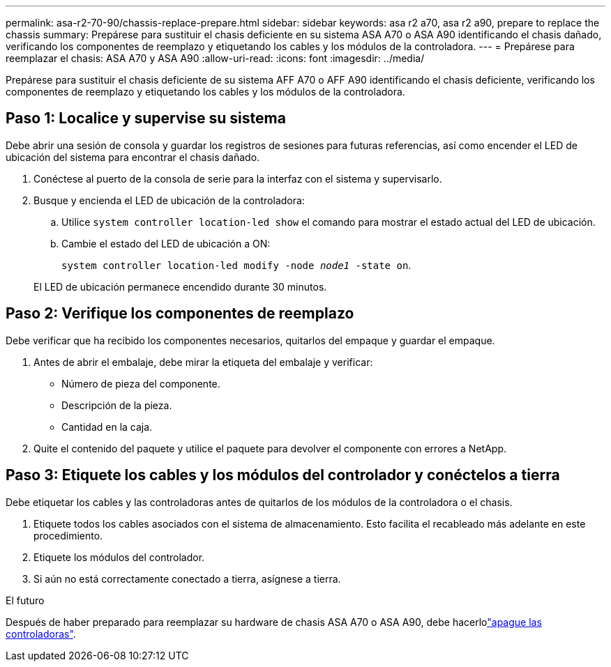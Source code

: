 ---
permalink: asa-r2-70-90/chassis-replace-prepare.html 
sidebar: sidebar 
keywords: asa r2 a70, asa r2 a90, prepare to replace the chassis 
summary: Prepárese para sustituir el chasis deficiente en su sistema ASA A70 o ASA A90 identificando el chasis dañado, verificando los componentes de reemplazo y etiquetando los cables y los módulos de la controladora. 
---
= Prepárese para reemplazar el chasis: ASA A70 y ASA A90
:allow-uri-read: 
:icons: font
:imagesdir: ../media/


[role="lead"]
Prepárese para sustituir el chasis deficiente de su sistema AFF A70 o AFF A90 identificando el chasis deficiente, verificando los componentes de reemplazo y etiquetando los cables y los módulos de la controladora.



== Paso 1: Localice y supervise su sistema

Debe abrir una sesión de consola y guardar los registros de sesiones para futuras referencias, así como encender el LED de ubicación del sistema para encontrar el chasis dañado.

. Conéctese al puerto de la consola de serie para la interfaz con el sistema y supervisarlo.
. Busque y encienda el LED de ubicación de la controladora:
+
.. Utilice `system controller location-led show` el comando para mostrar el estado actual del LED de ubicación.
.. Cambie el estado del LED de ubicación a ON:
+
`system controller location-led modify -node _node1_ -state on`.

+
El LED de ubicación permanece encendido durante 30 minutos.







== Paso 2: Verifique los componentes de reemplazo

Debe verificar que ha recibido los componentes necesarios, quitarlos del empaque y guardar el empaque.

. Antes de abrir el embalaje, debe mirar la etiqueta del embalaje y verificar:
+
** Número de pieza del componente.
** Descripción de la pieza.
** Cantidad en la caja.


. Quite el contenido del paquete y utilice el paquete para devolver el componente con errores a NetApp.




== Paso 3: Etiquete los cables y los módulos del controlador y conéctelos a tierra

Debe etiquetar los cables y las controladoras antes de quitarlos de los módulos de la controladora o el chasis.

. Etiquete todos los cables asociados con el sistema de almacenamiento. Esto facilita el recableado más adelante en este procedimiento.
. Etiquete los módulos del controlador.
. Si aún no está correctamente conectado a tierra, asígnese a tierra.


.El futuro
Después de haber preparado para reemplazar su hardware de chasis ASA A70 o ASA A90, debe hacerlolink:chassis-replace-shutdown.html["apague las controladoras"].
